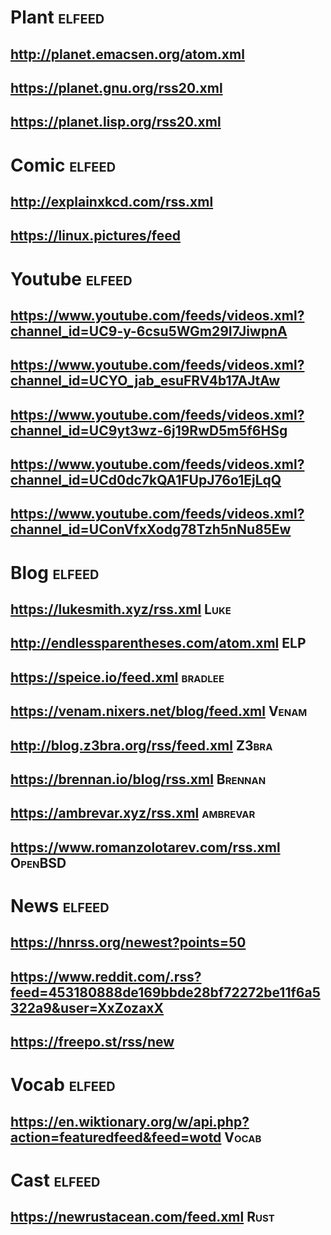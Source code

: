 # youtube prefix : https://www.youtube.com/feeds/videos.xml?channel_id=

* Plant                                                              :elfeed:
**  http://planet.emacsen.org/atom.xml
**  https://planet.gnu.org/rss20.xml
**  https://planet.lisp.org/rss20.xml
* Comic                                                              :elfeed:
**  http://explainxkcd.com/rss.xml
**  https://linux.pictures/feed
* Youtube                                                            :elfeed:
** https://www.youtube.com/feeds/videos.xml?channel_id=UC9-y-6csu5WGm29I7JiwpnA
** https://www.youtube.com/feeds/videos.xml?channel_id=UCYO_jab_esuFRV4b17AJtAw
** https://www.youtube.com/feeds/videos.xml?channel_id=UC9yt3wz-6j19RwD5m5f6HSg
** https://www.youtube.com/feeds/videos.xml?channel_id=UCd0dc7kQA1FUpJ76o1EjLqQ
** https://www.youtube.com/feeds/videos.xml?channel_id=UConVfxXodg78Tzh5nNu85Ew
* Blog                                                               :elfeed:
** https://lukesmith.xyz/rss.xml                                                     :Luke:
** http://endlessparentheses.com/atom.xml                                               :ELP:
** https://speice.io/feed.xml                                                       :bradlee:
** https://venam.nixers.net/blog/feed.xml                                               :Venam:
** http://blog.z3bra.org/rss/feed.xml                                                  :Z3bra:
** https://brennan.io/blog/rss.xml                                                    :Brennan:
** https://ambrevar.xyz/rss.xml                                                      :ambrevar:
** https://www.romanzolotarev.com/rss.xml                                               :OpenBSD:
* News                                                               :elfeed:
** https://hnrss.org/newest?points=50
** https://www.reddit.com/.rss?feed=453180888de169bbde28bf72272be11f6a5322a9&user=XxZozaxX
** https://freepo.st/rss/new
* Vocab                                                              :elfeed:
** https://en.wiktionary.org/w/api.php?action=featuredfeed&feed=wotd :Vocab:
* Cast                                                               :elfeed:
** https://newrustacean.com/feed.xml                                                  :Rust:
